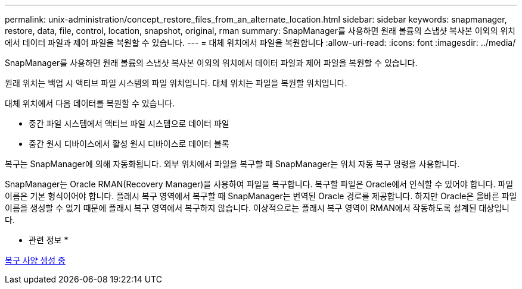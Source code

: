 ---
permalink: unix-administration/concept_restore_files_from_an_alternate_location.html 
sidebar: sidebar 
keywords: snapmanager, restore, data, file, control, location, snapshot, original, rman 
summary: SnapManager를 사용하면 원래 볼륨의 스냅샷 복사본 이외의 위치에서 데이터 파일과 제어 파일을 복원할 수 있습니다. 
---
= 대체 위치에서 파일을 복원합니다
:allow-uri-read: 
:icons: font
:imagesdir: ../media/


[role="lead"]
SnapManager를 사용하면 원래 볼륨의 스냅샷 복사본 이외의 위치에서 데이터 파일과 제어 파일을 복원할 수 있습니다.

원래 위치는 백업 시 액티브 파일 시스템의 파일 위치입니다. 대체 위치는 파일을 복원할 위치입니다.

대체 위치에서 다음 데이터를 복원할 수 있습니다.

* 중간 파일 시스템에서 액티브 파일 시스템으로 데이터 파일
* 중간 원시 디바이스에서 활성 원시 디바이스로 데이터 블록


복구는 SnapManager에 의해 자동화됩니다. 외부 위치에서 파일을 복구할 때 SnapManager는 위치 자동 복구 명령을 사용합니다.

SnapManager는 Oracle RMAN(Recovery Manager)을 사용하여 파일을 복구합니다. 복구할 파일은 Oracle에서 인식할 수 있어야 합니다. 파일 이름은 기본 형식이어야 합니다. 플래시 복구 영역에서 복구할 때 SnapManager는 번역된 Oracle 경로를 제공합니다. 하지만 Oracle은 올바른 파일 이름을 생성할 수 없기 때문에 플래시 복구 영역에서 복구하지 않습니다. 이상적으로는 플래시 복구 영역이 RMAN에서 작동하도록 설계된 대상입니다.

* 관련 정보 *

xref:task_creating_restore_specifications.adoc[복구 사양 생성 중]
